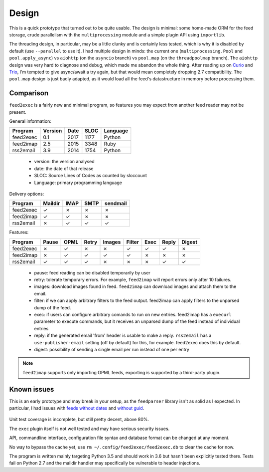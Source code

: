 Design
======

This is a quick prototype that turned out to be quite usable. The
design is minimal: some home-made ORM for the feed storage, crude
parallelism with the ``multiprocessing`` module and a simple plugin
API using ``importlib``.

The threading design, in particular, may be a little clunky and is
certainly less tested, which is why it is disabled by default (use
``--parallel`` to use it). I had multiple design in minds: the current
one (``multiprocessing.Pool`` and ``pool.apply_async``) vs ``aiohttp``
(on the ``asyncio`` branch) vs ``pool.map`` (on the ``threadpoolmap``
branch). The ``aiohttp`` design was very hard to diagnose and debug,
which made me abandon the whole thing. After reading up on `Curio`_
and `Trio`_, I'm tempted to give async/await a try again, but that
would mean completely dropping 2.7 compatibility. The ``pool.map``
design is just badly adapted, as it would load all the feed's
datastructure in memory before processing them.

 .. _Curio: http://curio.readthedocs.io/
 .. _Trio: https://github.com/python-trio/trio

Comparison
----------

``feed2exec`` is a fairly new and minimal program, so features you may
expect from another feed reader may not be present.

General information:

========= ======= ==== ==== ========
Program   Version Date SLOC Language
========= ======= ==== ==== ========
feed2exec  0.1    2017 1177  Python
feed2imap  2.5    2015 3348  Ruby
rss2email  3.9    2014 1754  Python
========= ======= ==== ==== ========

 * version: the version analysed
 * date: the date of that release
 * SLOC: Source Lines of Codes as counted by sloccount
 * Language: primary programming language

Delivery options:

========= ======= ==== ==== ========
Program   Maildir IMAP SMTP sendmail
========= ======= ==== ==== ========
feed2exec    ✓     ✗     ✗     ✗
feed2imap    ✓     ✓     ✗     ✗
rss2email    ✗     ✓     ✓     ✓
========= ======= ==== ==== ========

Features:

========= ======= ==== ===== ====== ====== ==== ===== ======
Program   Pause   OPML Retry Images Filter Exec Reply Digest
========= ======= ==== ===== ====== ====== ==== ===== ======
feed2exec    ✗     ✓     ✗     ✗       ✓    ✓     ✓     ✗
feed2imap    ✗     ✓     ✓     ✓       ✓    ✗     ✗     ✗
rss2email    ✓     ✓     ✓     ✗       ✗    ✗     ✓     ✓
========= ======= ==== ===== ====== ====== ==== ===== ======

 * pause: feed reading can be disabled temporarily by user
 * retry: tolerate temporary errors. For example, ``feed2imap`` will
   report errors only after 10 failures.
 * images: download images found in feed. ``feed2imap`` can download
   images and attach them to the email.
 * filter: if we can apply arbitrary filters to the feed
   output. feed2imap can apply filters to the unparsed dump of the
   feed.
 * exec: if users can configure arbitrary comands to run on new
   entries. feed2imap has a ``execurl`` parameter to execute commands,
   but it receives an unparsed dump of the feed instead of individual
   entries
 * reply: if the generated email 'from' header is usable to make a
   reply. ``rss2email`` has a ``use-publisher-email`` setting (off by
   default) for this, for example. feed2exec does this by default.
 * digest: possibility of sending a single email per run instead of
   one per entry

.. note:: ``feed2imap`` supports only importing OPML feeds, exporting
          is supported by a third-party plugin.

Known issues
------------

This is an early prototype and may break in your setup, as the
``feedparser`` library isn't as solid as I expected. In particular, I
had issues with `feeds without dates`_ and `without guid`_.

 .. _feeds without dates: https://github.com/kurtmckee/feedparser/issues/113
 .. _without guid: https://github.com/kurtmckee/feedparser/issues/112

Unit test coverage is incomplete, but still pretty decent, above 80%.

The ``exec`` plugin itself is not well tested and may have serious
security issues.

API, commandline interface, configuration file syntax and database
format can be changed at any moment.

No way to bypass the cache yet, use ``rm
~/.config/feed2exec/feed2exec.db`` to clear the cache for now.

The program is written mainly targeting Python 3.5 and should work in
3.6 but hasn't been explicitly tested there. Tests fail on Python 2.7
and the maildir handler may specifically be vulnerable to header
injections.

